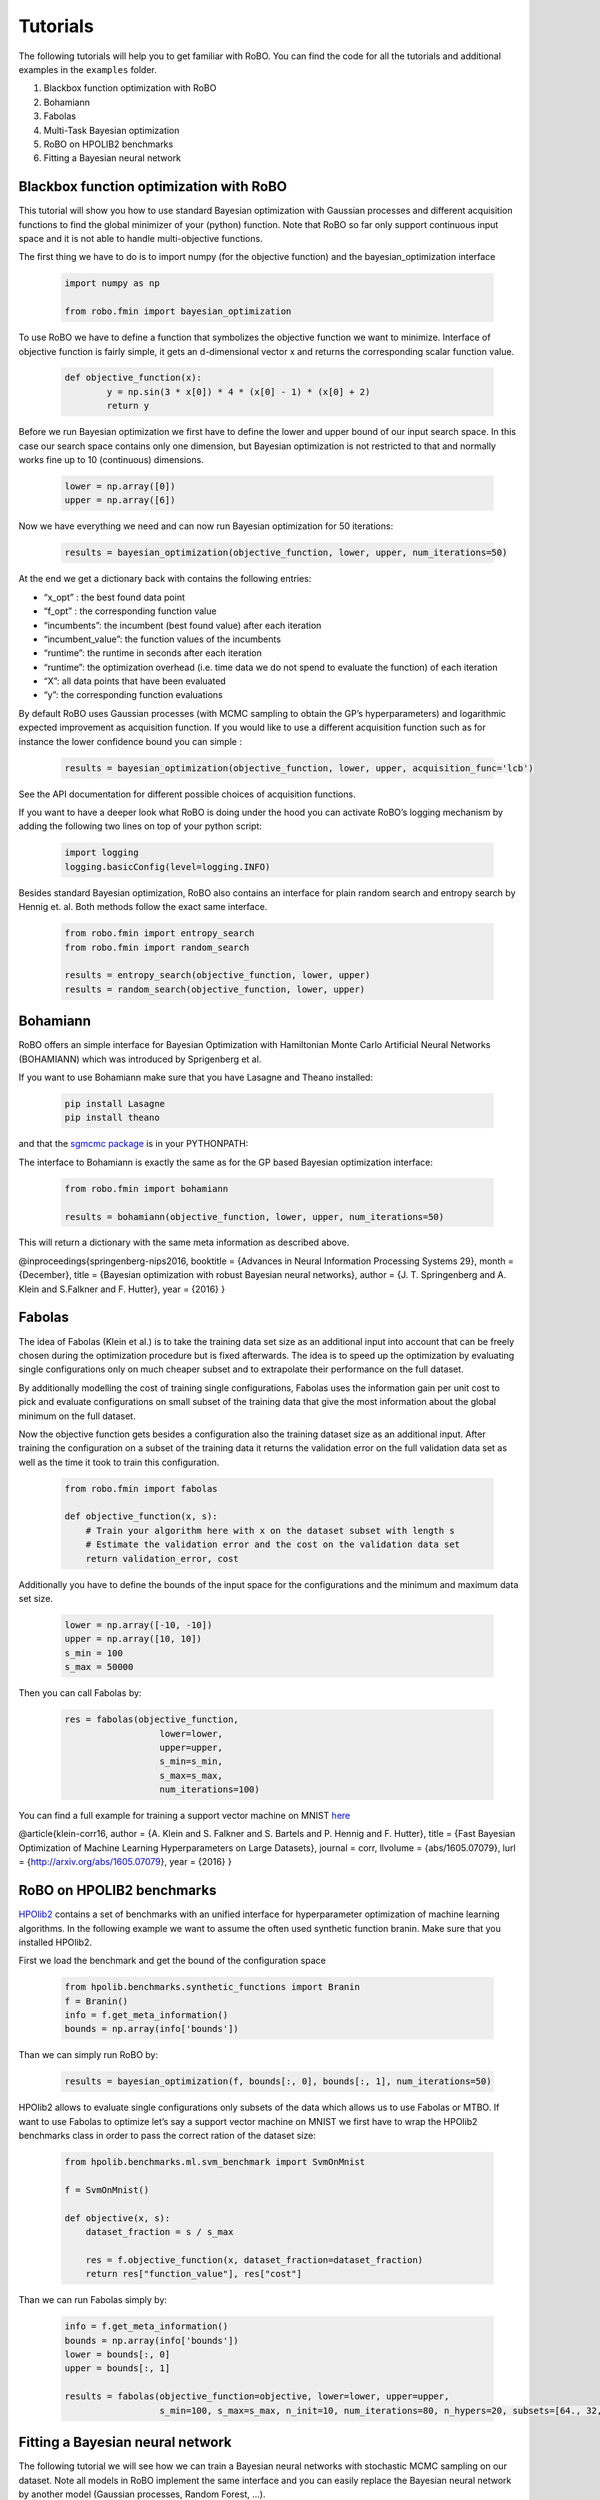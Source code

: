 .. raw:: html

    <a href="https://github.com/automl/RoBO"><img style="position: fixed; top: 50px; right: 0; border: 0;" src="https://camo.githubusercontent.com/365986a132ccd6a44c23a9169022c0b5c890c387/68747470733a2f2f73332e616d617a6f6e6177732e636f6d2f6769746875622f726962626f6e732f666f726b6d655f72696768745f7265645f6161303030302e706e67" alt="Fork me on GitHub" data-canonical-src="https://s3.amazonaws.com/github/ribbons/forkme_right_red_aa0000.png"></a>


Tutorials
=========
The following tutorials will help you to get familiar with RoBO.
You can find the code for all the tutorials and additional examples
in the ``examples`` folder.


1. Blackbox function optimization with RoBO

2. Bohamiann

3. Fabolas

4. Multi-Task Bayesian optimization

5. RoBO on HPOLIB2 benchmarks

6. Fitting a Bayesian neural network

Blackbox function optimization with RoBO
----------------------------------------

This tutorial will show you how to use standard Bayesian optimization with Gaussian processes and different acquisition functions to find the global minimizer of your (python) function. Note that RoBO so far only support continuous input space and it is not able to handle multi-objective functions.


The first thing we have to do is to import numpy (for the objective function) and the bayesian_optimization interface

    .. code-block:: python

	import numpy as np

	from robo.fmin import bayesian_optimization

To use RoBO we have to define a function that symbolizes the objective function we want to minimize. Interface of objective function is fairly simple, it gets an d-dimensional vector x and returns the corresponding scalar function value.

    .. code-block:: python

	def objective_function(x):
    		y = np.sin(3 * x[0]) * 4 * (x[0] - 1) * (x[0] + 2)
    		return y

Before we run Bayesian optimization we first have to define the lower and upper bound of our input search space. In this case our search space contains only one dimension, but Bayesian optimization is not restricted to that and normally works fine up to 10 (continuous) dimensions.

    .. code-block:: python
	
	lower = np.array([0])
	upper = np.array([6])

Now we have everything we need and can now run Bayesian optimization for 50 iterations:

    .. code-block:: python

	results = bayesian_optimization(objective_function, lower, upper, num_iterations=50)

At the end we get a dictionary back with contains the following entries:

* “x_opt” : the best found data point
* “f_opt” : the corresponding function value
* “incumbents”: the incumbent (best found value) after each iteration
* “incumbent_value”: the function values of the incumbents
* “runtime”: the runtime in seconds after each iteration
* “runtime”: the optimization overhead (i.e. time data we do not spend to evaluate the function) of each iteration
* “X”: all data points that have been evaluated
* “y”: the corresponding function evaluations

By default RoBO uses Gaussian processes (with MCMC sampling to obtain the GP’s hyperparameters) and logarithmic expected improvement as acquisition function. If you would like to use a different acquisition function such as for instance the lower confidence bound you can simple :

    .. code-block:: python

	results = bayesian_optimization(objective_function, lower, upper, acquisition_func='lcb')

See the API documentation for different possible choices of acquisition functions.

If you want to have a deeper look what RoBO is doing under the hood you can activate RoBO’s logging mechanism by adding the following two lines on top of your python script:

    .. code-block:: python

	import logging
	logging.basicConfig(level=logging.INFO)

Besides standard Bayesian optimization, RoBO also contains an interface for plain random search and entropy search by Hennig et. al. Both methods follow the exact same interface.

    .. code-block:: python

	from robo.fmin import entropy_search
	from robo.fmin import random_search

	results = entropy_search(objective_function, lower, upper)
	results = random_search(objective_function, lower, upper)

Bohamiann
---------

RoBO offers an simple interface for Bayesian Optimization with Hamiltonian Monte Carlo Artificial Neural Networks (BOHAMIANN) which was introduced by Sprigenberg et al.

If you want to use Bohamiann make sure that you have Lasagne and Theano installed:

    .. code-block:: bash

	pip install Lasagne
	pip install theano



and that the `sgmcmc package <https://github.com/stokasto/sgmcmc>`_ is in your PYTHONPATH:

The interface to Bohamiann is exactly the same as for the GP based Bayesian optimization interface:

    .. code-block:: python

	from robo.fmin import bohamiann

	results = bohamiann(objective_function, lower, upper, num_iterations=50)

This will return a dictionary with the same meta information as described above.

@inproceedings{springenberg-nips2016, booktitle = {Advances in Neural Information Processing Systems 29}, month = {December}, title = {Bayesian optimization with robust Bayesian neural networks}, author = {J. T. Springenberg and A. Klein and S.Falkner and F. Hutter}, year = {2016} }

Fabolas
-------

The idea of Fabolas (Klein et al.) is to take the training data set size as an additional input into account that can be freely chosen during the optimization procedure but is fixed afterwards. The idea is to speed up the optimization by evaluating single configurations only on much cheaper subset and to extrapolate their performance on the full dataset.

By additionally modelling the cost of training single configurations, Fabolas uses the information gain per unit cost to pick and evaluate configurations on small subset of the training data that give the most information about the global minimum on the full dataset.

Now the objective function gets besides a configuration also the training dataset size as an additional input. After training the configuration on a subset of the training data it returns the validation error on the full validation data set as well as the time it took to train this configuration.

    .. code-block:: python

	from robo.fmin import fabolas

	def objective_function(x, s):
	    # Train your algorithm here with x on the dataset subset with length s
	    # Estimate the validation error and the cost on the validation data set
	    return validation_error, cost

Additionally you have to define the bounds of the input space for the configurations and the minimum and maximum data set size.

    .. code-block:: python

	lower = np.array([-10, -10])
	upper = np.array([10, 10])
	s_min = 100
	s_max = 50000

Then you can call Fabolas by:

    .. code-block:: python

	res = fabolas(objective_function,
		          lower=lower,
		          upper=upper,
		          s_min=s_min,
		          s_max=s_max,
		          num_iterations=100)


You can find a full example for training a support vector machine on MNIST `here <https://github.com/automl/RoBO/blob/master/examples/example_fabolas.py>`_

@article{klein-corr16, author = {A. Klein and S. Falkner and S. Bartels and P. Hennig and F. Hutter}, title = {Fast Bayesian Optimization of Machine Learning Hyperparameters on Large Datasets}, journal = corr, llvolume = {abs/1605.07079}, lurl = {http://arxiv.org/abs/1605.07079}, year = {2016} }

RoBO on HPOLIB2 benchmarks
--------------------------

`HPOlib2 <https://github.com/automl/HPOlib2>`_ contains a set of benchmarks with an unified interface for hyperparameter optimization of machine learning algorithms. In the following example we want to assume the often used synthetic function branin. Make sure that you installed HPOlib2.

First we load the benchmark and get the bound of the configuration space

    .. code-block:: python

	from hpolib.benchmarks.synthetic_functions import Branin
	f = Branin()
	info = f.get_meta_information()
	bounds = np.array(info['bounds'])

Than we can simply run RoBO by:

    .. code-block:: python

	results = bayesian_optimization(f, bounds[:, 0], bounds[:, 1], num_iterations=50)

HPOlib2 allows to evaluate single configurations only subsets of the data which allows us to use Fabolas or MTBO. If want to use Fabolas to optimize let’s say a support vector machine on MNIST we first have to wrap the HPOlib2 benchmarks class in order to pass the correct ration of the dataset size:

    .. code-block:: python

	from hpolib.benchmarks.ml.svm_benchmark import SvmOnMnist

	f = SvmOnMnist()

	def objective(x, s):
	    dataset_fraction = s / s_max

	    res = f.objective_function(x, dataset_fraction=dataset_fraction)
	    return res["function_value"], res["cost"]

Than we can run Fabolas simply by:

    .. code-block:: python

	info = f.get_meta_information()
	bounds = np.array(info['bounds'])
	lower = bounds[:, 0]
	upper = bounds[:, 1]

	results = fabolas(objective_function=objective, lower=lower, upper=upper,
		          s_min=100, s_max=s_max, n_init=10, num_iterations=80, n_hypers=20, subsets=[64., 32, 16, 8])

Fitting a Bayesian neural network
---------------------------------

The following tutorial we will see how we can train a Bayesian neural networks with stochastic MCMC sampling on our dataset. Note all models in RoBO implement the same interface and you can easily replace the Bayesian neural network by another model (Gaussian processes, Random Forest, …).

Assume we collect some data point of a sinc function:

    .. code-block:: python

	import matplotlib.pyplot as plt
	import numpy as np

	from robo.models.bnn import BayesianNeuralNetwork
	from robo.initial_design.init_random_uniform import init_random_uniform


	def f(x):
	    return np.sinc(x * 10 - 5).sum(axis=1)

	X = init_random_uniform(np.zeros(1), np.ones(1), 20, rng)
	y = f(X)

We can now create and train a neural network by:

    .. code-block:: python

	model = BayesianNeuralNetwork(sampling_method="sghmc",
		                      l_rate=np.sqrt(1e-4),
		                      mdecay=0.05,
		                      burn_in=3000,
		                      n_iters=50000,
		                      precondition=True,
		                      normalize_input=True,
		                      normalize_output=True)
	model.train(X, y)

After training we can use our model to predict the mean and variance for arbitrary test points:

    .. code-block:: python

	x = np.linspace(0, 1, 100)[:, None]
	mean_pred, var_pred = model.predict(x)





















